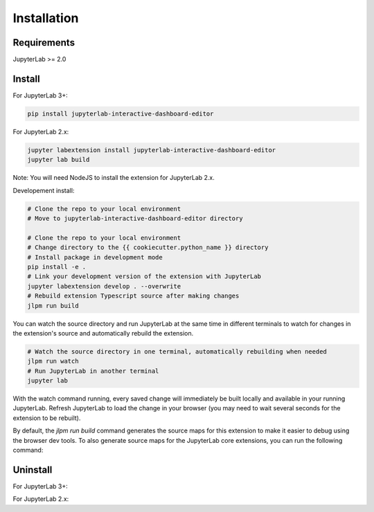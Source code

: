 .. _installation:

Installation
------------

Requirements
~~~~~~~~~~~~
JupyterLab >= 2.0

Install
~~~~~~~
For JupyterLab 3+:

.. code:: bash

    pip install jupyterlab-interactive-dashboard-editor

For JupyterLab 2.x:

.. code:: bash

    jupyter labextension install jupyterlab-interactive-dashboard-editor
    jupyter lab build

Note: You will need NodeJS to install the extension for JupyterLab 2.x.

Developement install:

.. code:: bash

    # Clone the repo to your local environment
    # Move to jupyterlab-interactive-dashboard-editor directory

    # Clone the repo to your local environment
    # Change directory to the {{ cookiecutter.python_name }} directory
    # Install package in development mode
    pip install -e .
    # Link your development version of the extension with JupyterLab
    jupyter labextension develop . --overwrite
    # Rebuild extension Typescript source after making changes
    jlpm run build


You can watch the source directory and run JupyterLab at the same time in different terminals to watch for changes in the extension's source and automatically rebuild the extension.

.. code:: bash

    # Watch the source directory in one terminal, automatically rebuilding when needed
    jlpm run watch
    # Run JupyterLab in another terminal
    jupyter lab

With the watch command running, every saved change will immediately be built locally and available in your running JupyterLab. Refresh JupyterLab to load the change in your browser (you may need to wait several seconds for the extension to be rebuilt).

By default, the `jlpm run build` command generates the source maps for this extension to make it easier to debug using the browser dev tools. To also generate source maps for the JupyterLab core extensions, you can run the following command:

.. code:: bash
    jupyter lab build --minimize=False


Uninstall
~~~~~~~~~

For JupyterLab 3+:

.. code:: bash
    pip uninstall jupyterlab-interactive-dashboard-editor

For JupyterLab 2.x:

.. code:: bash
    jupyter labextension uninstall jupyterlab-interactive-dashboard-editor
